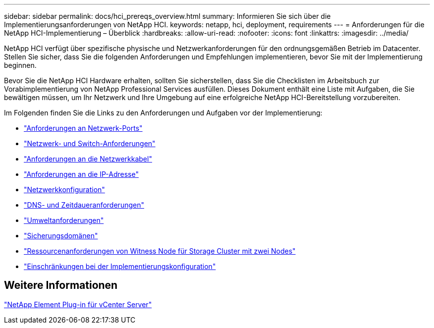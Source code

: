 ---
sidebar: sidebar 
permalink: docs/hci_prereqs_overview.html 
summary: Informieren Sie sich über die Implementierungsanforderungen von NetApp HCI. 
keywords: netapp, hci, deployment, requirements 
---
= Anforderungen für die NetApp HCI-Implementierung – Überblick
:hardbreaks:
:allow-uri-read: 
:nofooter: 
:icons: font
:linkattrs: 
:imagesdir: ../media/


[role="lead"]
NetApp HCI verfügt über spezifische physische und Netzwerkanforderungen für den ordnungsgemäßen Betrieb im Datacenter. Stellen Sie sicher, dass Sie die folgenden Anforderungen und Empfehlungen implementieren, bevor Sie mit der Implementierung beginnen.

Bevor Sie die NetApp HCI Hardware erhalten, sollten Sie sicherstellen, dass Sie die Checklisten im Arbeitsbuch zur Vorabimplementierung von NetApp Professional Services ausfüllen. Dieses Dokument enthält eine Liste mit Aufgaben, die Sie bewältigen müssen, um Ihr Netzwerk und Ihre Umgebung auf eine erfolgreiche NetApp HCI-Bereitstellung vorzubereiten.

Im Folgenden finden Sie die Links zu den Anforderungen und Aufgaben vor der Implementierung:

* link:hci_prereqs_required_network_ports.html["Anforderungen an Netzwerk-Ports"]
* link:hci_prereqs_network_switch.html["Netzwerk- und Switch-Anforderungen"]
* link:hci_prereqs_network_cables.html["Anforderungen an die Netzwerkkabel"]
* link:hci_prereqs_ip_address.html["Anforderungen an die IP-Adresse"]
* link:hci_prereqs_network_configuration.html["Netzwerkkonfiguration"]
* link:hci_prereqs_timekeeping.html["DNS- und Zeitdaueranforderungen"]
* link:hci_prereqs_environmental.html["Umweltanforderungen"]
* link:hci_prereqs_protection_domains.html["Sicherungsdomänen"]
* link:hci_prereqs_witness_nodes.html["Ressourcenanforderungen von Witness Node für Storage Cluster mit zwei Nodes"]
* link:hci_prereqs_deployment_configuration_restriction.html["Einschränkungen bei der Implementierungskonfiguration"]




== Weitere Informationen

https://docs.netapp.com/us-en/vcp/index.html["NetApp Element Plug-in für vCenter Server"^]
